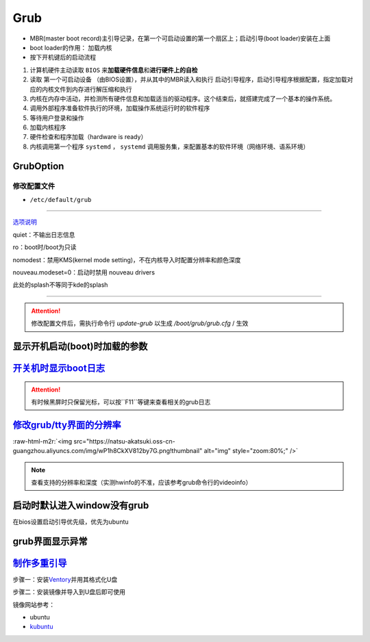 .. role:: raw-html-m2r(raw)
   :format: html


Grub
====


* MBR(master boot record)主引导记录，在第一个可启动设置的第一个扇区上；启动引导(boot loader)安装在上面
* boot loader的作用： ``加载内核``
* 按下开机键后的启动流程


#. 计算机硬件主动读取 ``BIOS`` 来\ **加载硬件信息**\ 和\ **进行硬件上的自检**
#. 读取 ``第一个可启动设备`` （由BIOS设置），并从其中的MBR读入和执行 ``启动引导程序``\ ，启动引导程序根据配置，指定加载对应的内核文件到内存进行解压缩和执行
#. 内核在内存中活动，并检测所有硬件信息和加载适当的驱动程序。这个结束后，就搭建完成了一个基本的操作系统。
#. 调用外部程序准备软件执行的环境，加载操作系统运行时的软件程序
#. 等待用户登录和操作
#. 加载内核程序
#. 硬件检查和程序加载（hardware is ready）
#. 内核调用第一个程序 ``systemd`` ， ``systemd`` 调用服务集，来配置基本的软件环境（网络环境、语系环境）

GrubOption
----------

修改配置文件
^^^^^^^^^^^^


* ``/etc/default/grub``

.. prompt:: bash $,# auto

   GRUB_DEFAULT=0
   GRUB_HIDDEN_TIMEOUT_QUIET=true
   # 启动项永久等待(sec)
   GRUB_TIMEOUT=-1       
   GRUB_DISTRIBUTOR=`lsb_release -i -s 2> /dev/null || echo Debian`
   GRUB_CMDLINE_LINUX_DEFAULT="quiet splash"
   GRUB_CMDLINE_LINUX=""

----

`选项说明 <https://askubuntu.com/questions/716957/what-do-the-nomodeset-quiet-and-splash-kernel-parameters-mean>`_

quiet：不输出日志信息

ro：boot时/boot为只读

nomodest：禁用KMS(kernel mode setting)，不在内核导入时配置分辨率和颜色深度

nouveau.modeset=0：启动时禁用 nouveau drivers

此处的splash不等同于kde的splash

----

.. attention:: 修改配置文件后，需执行命令行 `update-grub` 以生成 `/boot/grub/grub.cfg` / 生效


显示开机启动(boot)时加载的参数
------------------------------

.. prompt:: bash $,# auto

   $ cat /proc/cmdline


.. image:: https://natsu-akatsuki.oss-cn-guangzhou.aliyuncs.com/img/OAszWAD2imR7ZbMI.png!thumbnail
   :target: https://natsu-akatsuki.oss-cn-guangzhou.aliyuncs.com/img/OAszWAD2imR7ZbMI.png!thumbnail
   :alt: img


`开关机时显示boot日志 <https://itectec.com/ubuntu/ubuntu-how-to-enable-boot-messages-to-be-printed-on-screen-during-boot-up/>`_
-----------------------------------------------------------------------------------------------------------------------------------

.. attention:: 有时候黑屏时只保留光标，可以按``F11``等键来查看相关的grub日志


`修改grub/tty界面的分辨率 <https://wiki.archlinux.org/title/GRUB/Tips_and_tricks#Setting_the_framebuffer_resolution>`_
--------------------------------------------------------------------------------------------------------------------------


.. image:: https://natsu-akatsuki.oss-cn-guangzhou.aliyuncs.com/img/QqOPCOHKD7D4af68.png!thumbnail
   :target: https://natsu-akatsuki.oss-cn-guangzhou.aliyuncs.com/img/QqOPCOHKD7D4af68.png!thumbnail
   :alt: img


.. prompt:: bash $,# auto

   # 在/etc/default/grub中添加如下几行
   GRUB_GFXMODE=1920x1080 
   GRUB_GFXPAYLOAD_LINUX=keep

:raw-html-m2r:`<img src="https://natsu-akatsuki.oss-cn-guangzhou.aliyuncs.com/img/wP1h8CkXV812by7G.png!thumbnail" alt="img" style="zoom:80%;" />`

.. note:: 查看支持的分辨率和深度（实测hwinfo的不准，应该参考grub命令行的videoinfo）



.. image:: https://natsu-akatsuki.oss-cn-guangzhou.aliyuncs.com/img/CTWAJIEnWOpfT104.jpg!thumbnail
   :target: https://natsu-akatsuki.oss-cn-guangzhou.aliyuncs.com/img/CTWAJIEnWOpfT104.jpg!thumbnail
   :alt: img


启动时默认进入window没有grub
----------------------------

在bios设置启动引导优先级，优先为ubuntu

grub界面显示异常
----------------

.. prompt:: bash $,# auto

   $ sudo update-grub

`制作多重引导 <https://www.linuxbabe.com/apps/create-multiboot-usb-linux-windows-iso>`_
-------------------------------------------------------------------------------------------

步骤一：安装\ `Ventory <https://github.com/ventoy/Ventoy/releases>`_\ 并用其格式化U盘

步骤二：安装镜像并导入到U盘后即可使用

镜像网站参考：


* ubuntu
* `kubuntu <https://kubuntu.org/getkubuntu/>`_
